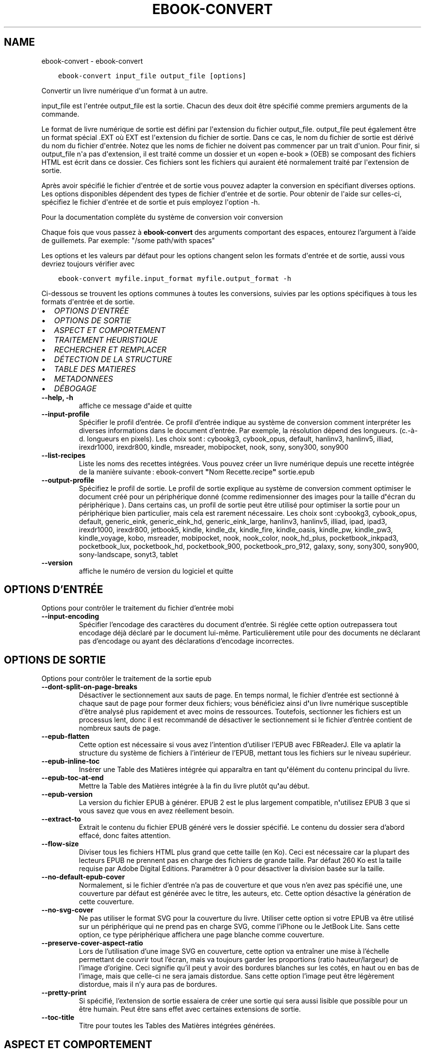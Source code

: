 .\" Man page generated from reStructuredText.
.
.TH "EBOOK-CONVERT" "1" "juin 04, 2021" "5.20.0" "calibre"
.SH NAME
ebook-convert \- ebook-convert
.
.nr rst2man-indent-level 0
.
.de1 rstReportMargin
\\$1 \\n[an-margin]
level \\n[rst2man-indent-level]
level margin: \\n[rst2man-indent\\n[rst2man-indent-level]]
-
\\n[rst2man-indent0]
\\n[rst2man-indent1]
\\n[rst2man-indent2]
..
.de1 INDENT
.\" .rstReportMargin pre:
. RS \\$1
. nr rst2man-indent\\n[rst2man-indent-level] \\n[an-margin]
. nr rst2man-indent-level +1
.\" .rstReportMargin post:
..
.de UNINDENT
. RE
.\" indent \\n[an-margin]
.\" old: \\n[rst2man-indent\\n[rst2man-indent-level]]
.nr rst2man-indent-level -1
.\" new: \\n[rst2man-indent\\n[rst2man-indent-level]]
.in \\n[rst2man-indent\\n[rst2man-indent-level]]u
..
.INDENT 0.0
.INDENT 3.5
.sp
.nf
.ft C
ebook\-convert input_file output_file [options]
.ft P
.fi
.UNINDENT
.UNINDENT
.sp
Convertir un livre numérique d\(aqun format à un autre.
.sp
input_file est l\(aqentrée output_file est la sortie. Chacun des deux doit être spécifié comme premiers arguments de la commande.
.sp
Le format de livre numérique de sortie est défini par l\(aqextension du fichier output_file. output_file peut également être un format spécial .EXT où EXT est l\(aqextension du fichier de sortie. Dans ce cas, le nom du fichier de sortie est dérivé du nom du fichier d\(aqentrée. Notez que les noms de fichier ne doivent pas commencer par un trait d\(aqunion. Pour finir, si output_file n\(aqa pas d\(aqextension, il est traité comme un dossier et un «open e\-book » (OEB) se composant des fichiers HTML est écrit dans ce dossier. Ces fichiers sont les fichiers qui auraient été normalement traité par l\(aqextension de sortie.
.sp
Après avoir spécifié le fichier d\(aqentrée et de sortie vous pouvez adapter la conversion en spécifiant diverses options. Les options disponibles dépendent des types de fichier d\(aqentrée et de sortie. Pour obtenir de l\(aqaide sur celles\-ci, spécifiez le fichier d\(aqentrée et de sortie et puis employez l\(aqoption \-h.
.sp
Pour la documentation complète du système de conversion voir
conversion
.sp
Chaque fois que vous passez à \fBebook\-convert\fP des arguments comportant des espaces,  entourez l’argument à l’aide de guillemets. Par exemple: "/some path/with spaces"
.sp
Les options et les valeurs par défaut pour les options changent selon les
formats d\(aqentrée et de sortie, aussi vous devriez toujours vérifier avec
.INDENT 0.0
.INDENT 3.5
.sp
.nf
.ft C
ebook\-convert myfile.input_format myfile.output_format \-h
.ft P
.fi
.UNINDENT
.UNINDENT
.sp
Ci\-dessous se trouvent les options communes à toutes les conversions, suivies par les
options spécifiques à tous les formats d\(aqentrée et de sortie.
.INDENT 0.0
.IP \(bu 2
\fI\%OPTIONS D\(aqENTRÉE\fP
.IP \(bu 2
\fI\%OPTIONS DE SORTIE\fP
.IP \(bu 2
\fI\%ASPECT ET COMPORTEMENT\fP
.IP \(bu 2
\fI\%TRAITEMENT HEURISTIQUE\fP
.IP \(bu 2
\fI\%RECHERCHER ET REMPLACER\fP
.IP \(bu 2
\fI\%DÉTECTION DE LA STRUCTURE\fP
.IP \(bu 2
\fI\%TABLE DES MATIERES\fP
.IP \(bu 2
\fI\%METADONNEES\fP
.IP \(bu 2
\fI\%DÉBOGAGE\fP
.UNINDENT
.INDENT 0.0
.TP
.B \-\-help, \-h
affiche ce message d\fB\(aq\fPaide et quitte
.UNINDENT
.INDENT 0.0
.TP
.B \-\-input\-profile
Spécifier le profil d’entrée. Ce profil d’entrée indique au système de conversion comment interpréter les diverses informations dans le document d’entrée. Par exemple, la résolution dépend des longueurs. (c.\-à\-d. longueurs en pixels). Les choix sont : cybookg3, cybook_opus, default, hanlinv3, hanlinv5, illiad, irexdr1000, irexdr800, kindle, msreader, mobipocket, nook, sony, sony300, sony900
.UNINDENT
.INDENT 0.0
.TP
.B \-\-list\-recipes
Liste les noms des recettes intégrées. Vous pouvez créer un livre numérique depuis une recette intégrée de la manière suivante : ebook\-convert \fB"\fPNom Recette.recipe\fB"\fP sortie.epub
.UNINDENT
.INDENT 0.0
.TP
.B \-\-output\-profile
Spécifiez le profil de sortie. Le profil de sortie explique au système de conversion comment optimiser le document créé pour un périphérique donné (comme redimensionner des images pour la taille d\fB\(aq\fPécran du périphérique ). Dans certains cas, un profil de sortie peut être utilisé pour optimiser la sortie pour un périphérique bien particulier, mais cela est rarement nécessaire. Les choix sont :cybookg3, cybook_opus, default, generic_eink, generic_eink_hd, generic_eink_large, hanlinv3, hanlinv5, illiad, ipad, ipad3, irexdr1000, irexdr800, jetbook5, kindle, kindle_dx, kindle_fire, kindle_oasis, kindle_pw, kindle_pw3, kindle_voyage, kobo, msreader, mobipocket, nook, nook_color, nook_hd_plus, pocketbook_inkpad3, pocketbook_lux, pocketbook_hd, pocketbook_900, pocketbook_pro_912, galaxy, sony, sony300, sony900, sony\-landscape, sonyt3, tablet
.UNINDENT
.INDENT 0.0
.TP
.B \-\-version
affiche le numéro de version du logiciel et quitte
.UNINDENT
.SH OPTIONS D'ENTRÉE
.sp
Options pour contrôler le traitement du fichier d’entrée mobi
.INDENT 0.0
.TP
.B \-\-input\-encoding
Spécifier l’encodage des caractères du document d’entrée. Si réglée cette option outrepassera tout encodage déjà déclaré par le document lui\-même. Particulièrement utile pour des documents ne déclarant pas d’encodage ou ayant des déclarations d’encodage incorrectes.
.UNINDENT
.SH OPTIONS DE SORTIE
.sp
Options pour contrôler le traitement de la sortie epub
.INDENT 0.0
.TP
.B \-\-dont\-split\-on\-page\-breaks
Désactiver le sectionnement aux sauts de page. En temps normal, le fichier d’entrée est sectionné à chaque saut de page pour former deux fichiers; vous bénéficiez ainsi d\fB\(aq\fPun livre numérique susceptible d’être analysé plus rapidement et avec moins de ressources. Toutefois, sectionner les fichiers est un processus lent, donc il est recommandé de désactiver le sectionnement si le fichier d’entrée contient de nombreux sauts de page.
.UNINDENT
.INDENT 0.0
.TP
.B \-\-epub\-flatten
Cette option est nécessaire si vous avez l’intention d’utiliser l’EPUB avec FBReaderJ. Elle va aplatir la structure du système de fichiers à l’intérieur de l’EPUB, mettant tous les fichiers sur le niveau supérieur.
.UNINDENT
.INDENT 0.0
.TP
.B \-\-epub\-inline\-toc
Insérer une Table des Matières intégrée qui apparaîtra en tant qu\fB\(aq\fPélément du contenu principal du livre.
.UNINDENT
.INDENT 0.0
.TP
.B \-\-epub\-toc\-at\-end
Mettre la Table des Matières intégrée à la fin du livre plutôt qu\fB\(aq\fPau début.
.UNINDENT
.INDENT 0.0
.TP
.B \-\-epub\-version
La version du fichier EPUB à générer. EPUB 2 est le plus largement compatible, n\fB\(aq\fPutilisez EPUB 3 que si vous savez que vous en avez réellement besoin.
.UNINDENT
.INDENT 0.0
.TP
.B \-\-extract\-to
Extrait le contenu du fichier EPUB généré vers le dossier spécifié. Le contenu du dossier sera d’abord effacé, donc faites attention.
.UNINDENT
.INDENT 0.0
.TP
.B \-\-flow\-size
Diviser tous les fichiers HTML plus grand que cette taille (en Ko). Ceci est nécessaire car la plupart des lecteurs EPUB ne prennent pas en charge des fichiers de grande taille. Par défaut 260 Ko est la taille requise par Adobe Digital Editions. Paramétrer à 0 pour désactiver la division basée sur la taille.
.UNINDENT
.INDENT 0.0
.TP
.B \-\-no\-default\-epub\-cover
Normalement, si le fichier d’entrée n’a pas de couverture et que vous n’en avez pas spécifié une, une couverture par défaut est générée avec le titre, les auteurs, etc. Cette option désactive la génération de cette couverture.
.UNINDENT
.INDENT 0.0
.TP
.B \-\-no\-svg\-cover
Ne pas utiliser le format SVG pour la couverture du livre. Utiliser cette option si votre EPUB va être utilisé sur un périphérique qui ne prend pas en charge SVG, comme l’iPhone ou le JetBook Lite. Sans cette option, ce type périphérique affichera une page blanche comme couverture.
.UNINDENT
.INDENT 0.0
.TP
.B \-\-preserve\-cover\-aspect\-ratio
Lors de l’utilisation d’une image SVG en couverture, cette option va entraîner une mise à l’échelle permettant de couvrir tout l’écran, mais va toujours garder les proportions (ratio hauteur/largeur) de l’image d’origine. Ceci signifie qu’il peut y avoir des bordures blanches sur les cotés, en haut ou en bas de l’image, mais que celle\-ci ne sera jamais distordue. Sans cette option l’image peut être légèrement distordue, mais il n’y aura pas de bordures.
.UNINDENT
.INDENT 0.0
.TP
.B \-\-pretty\-print
Si spécifié, l’extension de sortie essaiera de créer une sortie qui sera aussi lisible que possible pour un être humain. Peut être sans effet avec certaines extensions de sortie.
.UNINDENT
.INDENT 0.0
.TP
.B \-\-toc\-title
Titre pour toutes les Tables des Matières intégrées générées.
.UNINDENT
.SH ASPECT ET COMPORTEMENT
.sp
Options pour contrôler l’apparence de la sortie
.INDENT 0.0
.TP
.B \-\-asciiize
Translittère les caractères Unicode en une représentation ASCII. A utiliser avec précaution car cela remplacera les caractères Unicode par des caractères ASCII. Par exemple, elle remplacera \fB"\fPPelé\fB"\fP par \fB"\fPPele\fB"\fP\&. Notez également que dans les cas où il existe plusieurs représentations d\fB\(aq\fPun caractère (caractères partagés par le chinois et le japonais par exemple), la représentation basée sur la langue de l\fB\(aq\fPinterface actuelle de calibre sera utilisée.
.UNINDENT
.INDENT 0.0
.TP
.B \-\-base\-font\-size
La taille de base pour la police de caractère en pts. Toutes les tailles de police dans le livre produit seront redimensionnées par rapport à cette taille. En choisissant une taille large, vous pouvez obtenir des polices plus grandes en sortie et vice versa. Par défaut, quand la valeur est zéro, la taille de base pour la police est choisie par rapport au profil de sortie que vous avez choisi.
.UNINDENT
.INDENT 0.0
.TP
.B \-\-change\-justification
Changer la justification du texte. Une valeur à \fB"\fPleft\fB"\fP convertit tout le texte justifié dans la source vers un alignement de texte à gauche (c.à.d non justifié). Une valeur à \fB"\fPjustify\fB"\fP convertit le texte non justifié en justifié. Une valeur à \fB"\fPoriginal\fB"\fP (par défaut) ne change pas la justification du fichier source. Notez que seuls certains formats prennent en charge la justification.
.UNINDENT
.INDENT 0.0
.TP
.B \-\-disable\-font\-rescaling
Désactiver tous les redimensionnements des tailles de polices.
.UNINDENT
.INDENT 0.0
.TP
.B \-\-embed\-all\-fonts
Incorporer toutes les polices qui sont référencées dans le document mais pas encore intégrées. Une recherche sera effectuée sur votre ordinateur et si les polices sont retrouvées, elles seront intégrées dans le document. L\fB\(aq\fPintégration fonctionnera uniquement si le format vers lequel vous convertissez supporte les polices intégrées, telles que EPUB, AZW3, DOCX et PDF. Veuillez vous assurer que vous possédez la licence appropriée pour incorporer les polices utilisées dans ce document.
.UNINDENT
.INDENT 0.0
.TP
.B \-\-embed\-font\-family
Inclut la famille de polices spécifiée dans le livre. Ceci précise la police de \fB"\fPbase\fB"\fP utilisée pour le livre. Si le document d\fB\(aq\fPentrée spécifie ses propres polices, elles peuvent primer sur la police de \fB"\fPbase\fB"\fP\&. Vous pouvez utilisez l\fB\(aq\fPoption de filtre de style pour enlever les polices du document d\fB\(aq\fPentrée. Notez que l\fB\(aq\fPinclusion de polices fonctionne seulement avec certains formats de sortie, principalement l\fB\(aq\fPEPUB,AZW3 et DOCX.
.UNINDENT
.INDENT 0.0
.TP
.B \-\-expand\-css
Par défaut, calibre va utiliser la forme abrégée des diverses propriétés CSS comme les marges, les bordures, etc. Cette option permet d\fB\(aq\fPutiliser la forme étendue à la place. Notez que le CSS sera toujours sous sa forme étendue lors de la génération de fichiers EPUB avec le profil de sortie définit pour Nook car le Nook ne sait pas gérer la forme abrégée du CSS.
.UNINDENT
.INDENT 0.0
.TP
.B \-\-extra\-css
Soit le chemin d’une feuille de style CSS ou un CSS brut. Ce CSS sera ajouté aux règles de style du fichier source, ainsi il pourra être utilisé pour outrepasser ces règles.
.UNINDENT
.INDENT 0.0
.TP
.B \-\-filter\-css
Une liste de propriétés CSS, séparées par des virgules, qui seront supprimées de toutes les règles de style CSS. Ceci est utile si la présence de certaines informations de style les empêche d’être ignorées par votre périphérique. Par exemple: font\-family,color,margin\-left,margin\-right
.UNINDENT
.INDENT 0.0
.TP
.B \-\-font\-size\-mapping
Correspondance à partir de noms de police CSS vers des tailles de polices en pts. Un exemple de paramétrage est : 12,12,14,16,18,20,22,24. Ce sont les correspondances pour les tailles de xx\-small à xx\-large,  la taille finale est utilisée pour les très grandes polices. Le redimensionnement de la police utilise ces tailles pour redimensionner intelligemment les polices. Le comportement par défaut est d’utiliser une correspondance basée sur le profil de sortie que vous avez choisi.
.UNINDENT
.INDENT 0.0
.TP
.B \-\-insert\-blank\-line
Insérer une ligne blanche entre les paragraphes. Ne fonctionnera pas si le fichier source n’utilise pas de paragraphes. (balises <p> ou <div>)
.UNINDENT
.INDENT 0.0
.TP
.B \-\-insert\-blank\-line\-size
Définir la hauteur des lignes blanches insérées (en em). La hauteur des lignes entre deux paragraphes sera de deux fois la valeur spécifiée ici.
.UNINDENT
.INDENT 0.0
.TP
.B \-\-keep\-ligatures
Conserver les ligatures présentes dans le document d’entrée. Une ligature est d’une paire de caractères comme ff, fi, fl, œ, æ et cætera. La plupart des polices par défaut des lecteurs ne prennent pas en charge les ligatures, aussi un rendu correct de celles\-ci semble improbable sur le lecteur. Par défaut, calibre va transformer une ligature en la paire de caractères correspondants. A l’opposé, cette option va conserver la ligature.
.UNINDENT
.INDENT 0.0
.TP
.B \-\-line\-height
La hauteur de ligne en pts. Contrôle l’espacement entre les lignes consécutives du texte. Ne s’applique qu’aux éléments qui ne définissent pas leur propre hauteur de ligne. Dans la plupart des cas, l’option hauteur de ligne minimum est plus utile. Par défaut, aucune modification de hauteur de ligne n’est effectuée.
.UNINDENT
.INDENT 0.0
.TP
.B \-\-linearize\-tables
Certains documents mal conçus utilisent les tableaux pour contrôler l’affichage du texte dans la page. Quand ils sont convertis, ces documents ont souvent le texte qui déborde de la page et d’autres dysfonctionnements. Cette option extraira le contenu des tableaux et le présentera dans un mode linéaire.
.UNINDENT
.INDENT 0.0
.TP
.B \-\-margin\-bottom
Régler la marge du bas en pts. Le réglage par défaut est 5.0.  Aucune marge ne sera définie si le nombre est inférieur à zéro  (le réglage des marges dans le document d\fB\(aq\fPorigine est préservé). Notez : les formats de page orientés tels que PDF et DOCX ont leurs propres paramétrages de marges qui ont la priorité.
.UNINDENT
.INDENT 0.0
.TP
.B \-\-margin\-left
Régler la marge gauche en pts. Le réglage par défaut est 5.0. Aucune marge ne sera définie si le nombre est inférieur à zéro  (le réglage des marges dans le document d\fB\(aq\fPorigine est préservé). Notez : les formats de page orientés tels que PDF et DOCX ont leurs propres paramétrages de marge qui ont la priorité.
.UNINDENT
.INDENT 0.0
.TP
.B \-\-margin\-right
Régler la marge droite en pts. Le réglage par défaut est 5.0. Aucune marge ne sera définie si le nombre est inférieur à zéro  (le réglage des marges dans le document d\fB\(aq\fPorigine est préservé). Notez : les formats de page orientés tels que PDF et DOCX ont leurs propres paramétrages de marge qui ont la priorité.
.UNINDENT
.INDENT 0.0
.TP
.B \-\-margin\-top
Régler la marge haute en pts. Le réglage par défaut est 5.0. Aucune marge ne sera définie si le nombre est inférieur à zéro  (le réglage des marges dans le document d\fB\(aq\fPorigine est préservé). Notez : les formats de page orientés tels que PDF et DOCX ont leurs propres paramétrages de marge qui ont la priorité.
.UNINDENT
.INDENT 0.0
.TP
.B \-\-minimum\-line\-height
La hauteur de ligne minimum, en pourcentage de la taille de la police de l’élément calculé. calibre s’assurera que chaque élément a une hauteur de ligne correspondant au moins à ce réglage, quelle que soit la spécification du document d’entrée. Fixer à 0 pour désactiver. Par défaut 120%. Utiliser cette option préférentiellement à une spécification de ligne directe, à moins de savoir ce que vous faites. Par exemple, vous pouvez obtenir un texte en \fB"\fPdouble interligne\fB"\fP en fixant cette valeur à 240%.
.UNINDENT
.INDENT 0.0
.TP
.B \-\-remove\-paragraph\-spacing
Supprimer l’interligne entre les paragraphes. Paramètre aussi une indentation sur les paragraphes de 1.5em. La suppression de l’interligne ne fonctionnera pas si le fichier source n’utilise pas les paragraphes (balises <p> ou <div>).
.UNINDENT
.INDENT 0.0
.TP
.B \-\-remove\-paragraph\-spacing\-indent\-size
Lorsque calibre supprime les lignes blanches entre les paragraphes, il ajoute automatiquement une indentation de paragraphe, afin de s’assurer que les paragraphes puissent être facilement distingués. Cette option contrôle la largeur de cette indentation (en em). Si vous fixez une valeur négative, alors l’indentation spécifiée dans le document d’entrée est utilisée, c’est à dire que calibre ne modifie pas l’indentation.
.UNINDENT
.INDENT 0.0
.TP
.B \-\-smarten\-punctuation
Convertit les guillemets, les tirets et les points de suspension en leurs équivalents typographiques corrects. Pour plus de détails, voir \fI\%https://daringfireball.net/projects/smartypants\fP
.UNINDENT
.INDENT 0.0
.TP
.B \-\-subset\-embedded\-fonts
Créer un sous\-ensemble de toutes les polices intégrées. Chaque police intégrée est réduite pour ne contenir que les caractères utilisés dans le document. Cela réduit la taille des fichiers associés aux polices. Utile si vous souhaitez intégrer des polices particulièrement grandes dont peu de glyphes sont utilisés.
.UNINDENT
.INDENT 0.0
.TP
.B \-\-transform\-css\-rules
Chemin vers un fichier contenant les règles pour transformer les styles CSS dans ce livre. La manière la plus facile de créer un tel fichier est d\fB\(aq\fPutiliser l\fB\(aq\fPassistant pour la création de règles dans l\fB\(aq\fPinterface graphique utilisateur de calibre. Accédez\-y dans la section de la boite de dialogue conversion sous \fB"\fPApparence\->Transformer les styles\fB"\fP\&. Une fois fois que vous avez créé les règles, vous pouvez utiliser le bouton Exporter pour les sauvegarder en un fichier.
.UNINDENT
.INDENT 0.0
.TP
.B \-\-unsmarten\-punctuation
Convertir les guillemets fantaisie, les tirets et les points de suspension en leurs équivalents en texte brut.
.UNINDENT
.SH TRAITEMENT HEURISTIQUE
.sp
Modifier le texte et la structure du document selon le modèle courant. Désactivé par défaut. Utiliser \-\-enable\-heuristics pour l’activer. Les actions individuelles peuvent être désactivées avec les options \-\-disable\-
.nf
*
.fi
\&.
.INDENT 0.0
.TP
.B \-\-disable\-dehyphenate
Analyser les mots contenant des traits d\fB\(aq\fPunion dans le document. Le document lui\-même est utilisé comme dictionnaire pour déterminer si les traits d\fB\(aq\fPunion doivent être conservés ou retirés.
.UNINDENT
.INDENT 0.0
.TP
.B \-\-disable\-delete\-blank\-paragraphs
Supprimer les paragraphes vides du document quand ils se trouvent entre d\fB\(aq\fPautres paragraphes
.UNINDENT
.INDENT 0.0
.TP
.B \-\-disable\-fix\-indents
Transformer les retraits de ligne créées par de multiples espaces insécables en retraits CSS.
.UNINDENT
.INDENT 0.0
.TP
.B \-\-disable\-format\-scene\-breaks
Les marqueurs de rupture de scène alignés à gauche sont alignés au centre.  Les ruptures de scène qui utilisent des lignes blanches multiples sont remplacées par des traits horizontaux.
.UNINDENT
.INDENT 0.0
.TP
.B \-\-disable\-italicize\-common\-cases
Rechercher les mots et les motifs usuels qui dénotent la présence de mots en italiques et les mettre en italique.
.UNINDENT
.INDENT 0.0
.TP
.B \-\-disable\-markup\-chapter\-headings
Détecter les titre de chapitre et les sous\-titres sans mise en forme et les transforme en balises h2 et h3. Ce réglage ne va pas créer de Table des Matières, mais peut être utilisé dans la partie Détection de structure afin d\fB\(aq\fPen créer une.
.UNINDENT
.INDENT 0.0
.TP
.B \-\-disable\-renumber\-headings
Recherche les occurrences de séquences de balises <h1> ou <h2>. Les balises sont renumérotées afin de d\fB\(aq\fPéviter que les titres de chapitres ne soient coupés en deux.
.UNINDENT
.INDENT 0.0
.TP
.B \-\-disable\-unwrap\-lines
Redéfinir la longueur des lignes en se basant sur la ponctuation et autres indices de formatage.
.UNINDENT
.INDENT 0.0
.TP
.B \-\-enable\-heuristics
Activer le traitement heuristique. Cette option doit être activée pour que tout traitement heuristique puisse être effectué.
.UNINDENT
.INDENT 0.0
.TP
.B \-\-html\-unwrap\-factor
Échelle utilisée pour déterminer la longueur à partir de laquelle une ligne doit être redéfinie. Les valeurs acceptables sont les décimaux compris entre 0 et 1. La valeur pas défaut est de 0.4, juste en dessous de la valeur médiane des longueurs de ligne dans le document. Si seules quelques lignes dans le document nécessitent d’être redéfinies, cette valeur devrait être réduite.
.UNINDENT
.INDENT 0.0
.TP
.B \-\-replace\-scene\-breaks
Remplacer les ruptures de scène par le texte spécifié. Par défaut, le texte du document initial est utilisé.
.UNINDENT
.SH RECHERCHER ET REMPLACER
.sp
Modifier le texte et la structure du document en utilisant des modèles définis par l’utilisateur.
.INDENT 0.0
.TP
.B \-\-search\-replace
Chemin vers un fichier contenant les expressions régulières de recherche et remplacement. Le fichier doit contenir en alternances des lignes d\fB\(aq\fPexpressions régulières suivies par des modèles de remplacement (qui peuvent être une ligne vide). L\fB\(aq\fPexpression régulière doit être écrite dans la syntaxe des regexp Python et le fichier doit être encodé en UTF\-8.
.UNINDENT
.INDENT 0.0
.TP
.B \-\-sr1\-replace
Le remplacement pour remplacer le texte trouvé avec sr1\-search.
.UNINDENT
.INDENT 0.0
.TP
.B \-\-sr1\-search
Motif de recherche (expression régulière) qui sera remplacé par sr1\-replace.
.UNINDENT
.INDENT 0.0
.TP
.B \-\-sr2\-replace
Le remplacement pour remplacer le texte a trouvé avec sr2\-search.
.UNINDENT
.INDENT 0.0
.TP
.B \-\-sr2\-search
Modèle de recherche (expression régulière) qui sera remplacé par sr2\-replace.
.UNINDENT
.INDENT 0.0
.TP
.B \-\-sr3\-replace
Le remplacement pour remplacer le texte a trouvé avec sr3\-search.
.UNINDENT
.INDENT 0.0
.TP
.B \-\-sr3\-search
Modèle de recherche (expression régulière) qui sera remplacée par sr3\-replace.
.UNINDENT
.SH DÉTECTION DE LA STRUCTURE
.sp
Contrôle de l’auto\-détection de la structure du document.
.INDENT 0.0
.TP
.B \-\-chapter
Une expression XPath pour détecter les titres de chapitres. Par défaut, les étiquettes <h1> ou <h2> qui contiennent les mots \fB"\fPchapter\fB"\fP, \fB"\fPbook\fB"\fP, \fB"\fPsection\fB"\fP, \fB"\fPprologue\fB"\fP, \fB"\fPepilogue\fB"\fP, ou \fB"\fPpart\fB"\fP ainsi que les étiquettes qui contiennent class=\fB"\fPchapter\fB"\fP\&. L’expression utilisée doit être évaluée comme une liste d’éléments. Pour désactiver la détection de chapitre, utiliser l’expression \fB"\fP/\fB"\fP\&. Regarder le tutoriel XPath dans le Manuel Utilisateur de calibre pour plus d’aide sur l’utilisation de cette fonction.
.UNINDENT
.INDENT 0.0
.TP
.B \-\-chapter\-mark
Spécifier comment indiquer les chapitres détectés. Une valeur \fB"\fPpagebreak\fB"\fP insérera un saut de page avant chaque chapitre. Une valeur \fB"\fPrule\fB"\fP insérera un filet avant chaque chapitre. Une valeur \fB"\fPnone\fB"\fP désactivera le marquage des chapitres et une valeur \fB"\fPboth\fB"\fP utilisera à la fois un saut de page et un filet.
.UNINDENT
.INDENT 0.0
.TP
.B \-\-disable\-remove\-fake\-margins
Certains documents spécifient les marges de la page en précisant une marge gauche et droite sur chaque paragraphe individuel. calibre tentera de détecter et de supprimer ces marges. Cela peut éventuellement provoquer la suppression de certaines marges qui ne devaient pas être retirées. Dans ce cas, vous pouvez désactiver la suppression de ces marges.
.UNINDENT
.INDENT 0.0
.TP
.B \-\-insert\-metadata
Insérer les métadonnées au début du livre. Utile si votre lecteur de livre numérique ne prend pas en charge directement l’affichage/recherche des métadonnées.
.UNINDENT
.INDENT 0.0
.TP
.B \-\-page\-breaks\-before
Une expression XPath. Des sauts de page sont insérés avant les éléments spécifiés. Pour désactiver utiliser l\fB\(aq\fPexpression : /
.UNINDENT
.INDENT 0.0
.TP
.B \-\-prefer\-metadata\-cover
Utiliser la couverture détectée dans le fichier source de préférence à la couverture spécifiée.
.UNINDENT
.INDENT 0.0
.TP
.B \-\-remove\-first\-image
Supprimer la première image du livre numérique en entrée. Utile si le document à transformer a une image de couverture qui n’est pas identifiée comme une couverture. Dans ce cas, si vous avez une image de couverture dans calibre, le document de sortie aura deux images de couverture si vous n’utilisez pas cette option.
.UNINDENT
.INDENT 0.0
.TP
.B \-\-start\-reading\-at
Expression XPath pour détecter l\fB\(aq\fPemplacement du début de la lecture dans le document. Certains programmes de lecture de livre numérique (dont le plus connu est le Kindle) utilisent cette position comme emplacement d\fB\(aq\fPouverture du livre. Voir le Tutoriel XPath dans le Manuel d’utilisation de calibre pour une aide supplémentaire concernant cette fonctionnalité.
.UNINDENT
.SH TABLE DES MATIERES
.sp
Contrôle la génération automatique de la Table des Matières. Par défaut, si le fichier source a une Table des Matières, elle sera utilisée de préférence par rapport à celle qui est générée automatiquement.
.INDENT 0.0
.TP
.B \-\-duplicate\-links\-in\-toc
Lors de la création d’une Table des Matières à partir de liens dans le document d’entrée, autorise des entrées dupliquées, à savoir autorise plus d’une entrée avec le même texte, du moment qu’elles pointent vers des emplacements différents.
.UNINDENT
.INDENT 0.0
.TP
.B \-\-level1\-toc
Expression XPath indiquant toutes les étiquettes qui doivent être ajoutées au premier niveau de la Table des Matières. Si elle est spécifiée, elle sera prioritaire par rapport aux autres formes d’auto\-détection. Voir le Tutoriel XPath dans le Manuel Utilisateur calibre pour des exemples.
.UNINDENT
.INDENT 0.0
.TP
.B \-\-level2\-toc
Expression XPath indiquant que toutes les étiquettes doivent être ajoutées au deuxième niveau de la table des matières. Chaque entrée est ajoutée en dessous de la précédente entrée de premier niveau. Voir le Tutoriel XPath dans le Manuel Utilisateur calibre pour des exemples.
.UNINDENT
.INDENT 0.0
.TP
.B \-\-level3\-toc
Expression XPath indiquant que toutes les étiquettes doivent être ajoutées au troisième niveau de la table des matières. Chaque entrée est ajoutée en dessous de la précédente entrée de second niveau. Voir le Tutoriel XPath dans le Manuel Utilisateur calibre pour des exemples.
.UNINDENT
.INDENT 0.0
.TP
.B \-\-max\-toc\-links
Nombre maximum de liens à insérer dans la table des matières. Régler à 0 pour désactiver. Par défaut : 50. Les liens sont ajoutés à la Table des Matières seulement si le seuil du nombre de chapitres détectés n’a pas été atteint.
.UNINDENT
.INDENT 0.0
.TP
.B \-\-no\-chapters\-in\-toc
Ne pas ajouter à la Table des Matières les chapitres détectés automatiquement.
.UNINDENT
.INDENT 0.0
.TP
.B \-\-toc\-filter
Supprimer les entrées de la Table des Matières qui correspondent à l’expression régulière spécifiée. Les entrées correspondantes ainsi que leurs sous\-entrées seront supprimées.
.UNINDENT
.INDENT 0.0
.TP
.B \-\-toc\-threshold
Lorsque le nombre de chapitres détectés est inférieur à ce chiffre, les liens sont ajoutés à la Table des Matières. Par défaut : 6
.UNINDENT
.INDENT 0.0
.TP
.B \-\-use\-auto\-toc
Normalement, si le fichier source a déjà une Table des Matières, elle est utilisée de préférence à celle auto\-générée. Avec cette option, l’auto\-générée est toujours utilisée.
.UNINDENT
.SH METADONNEES
.sp
Options pour indiquer les métadonnées en sortie
.INDENT 0.0
.TP
.B \-\-author\-sort
Chaîne à utiliser lors du tri par auteur.
.UNINDENT
.INDENT 0.0
.TP
.B \-\-authors
Indiquer les auteurs. Les auteurs multiples doivent être séparés par des & (esperluètes).
.UNINDENT
.INDENT 0.0
.TP
.B \-\-book\-producer
Déterminer le producteur du livre.
.UNINDENT
.INDENT 0.0
.TP
.B \-\-comments
Indiquer la description du livre numérique.
.UNINDENT
.INDENT 0.0
.TP
.B \-\-cover
Déterminer la couverture à partir du fichier spécifié ou de l’URL
.UNINDENT
.INDENT 0.0
.TP
.B \-\-isbn
Déterminer l’ISBN du livre.
.UNINDENT
.INDENT 0.0
.TP
.B \-\-language
Déterminer la langue.
.UNINDENT
.INDENT 0.0
.TP
.B \-\-pubdate
Défini la date de publication (supposée être dans le fuseau horaire local, sinon le fuseau horaire est explicitement spécifié)
.UNINDENT
.INDENT 0.0
.TP
.B \-\-publisher
Indiquer l’éditeur du livre numérique.
.UNINDENT
.INDENT 0.0
.TP
.B \-\-rating
Déterminer la note. Devrait être un nombre entre 1 et 5.
.UNINDENT
.INDENT 0.0
.TP
.B \-\-read\-metadata\-from\-opf, \-\-from\-opf, \-m
Lire les métadonnées du fichier OPF spécifié. Les métadonnées lues à partir de ce fichier écraseront les métadonnées dans le  fichier source.
.UNINDENT
.INDENT 0.0
.TP
.B \-\-series
Indiquer la série à laquelle appartient ce livre numérique.
.UNINDENT
.INDENT 0.0
.TP
.B \-\-series\-index
Déterminer l’index de ce livre numérique dans cette série.
.UNINDENT
.INDENT 0.0
.TP
.B \-\-tags
Déterminer les étiquettes du livre. Doit être une liste séparée par des virgules.
.UNINDENT
.INDENT 0.0
.TP
.B \-\-timestamp
Définir l’horodatage (plus utilisé nulle part)
.UNINDENT
.INDENT 0.0
.TP
.B \-\-title
Indiquer le titre.
.UNINDENT
.INDENT 0.0
.TP
.B \-\-title\-sort
La version du titre à utiliser pour le tri.
.UNINDENT
.SH DÉBOGAGE
.sp
Options pour aider au débogage de la conversion
.INDENT 0.0
.TP
.B \-\-debug\-pipeline, \-d
Enregistre le résultat des différents cycles du processus de conversion dans le dossier spécifié. Utile si vous ne savez pas à quel moment du cycle de conversion le bug est généré.
.UNINDENT
.INDENT 0.0
.TP
.B \-\-verbose, \-v
Niveau de verbosité. Spécifier des périodes multiples pour une plus grande verbosité. La spécification par deux fois aura comme conséquence la pleine verbosité, la verbosité par une fois la moyenne et les périodes zéro moins de verbosité.
.UNINDENT
.SH AUTHOR
Kovid Goyal
.SH COPYRIGHT
Kovid Goyal
.\" Generated by docutils manpage writer.
.
